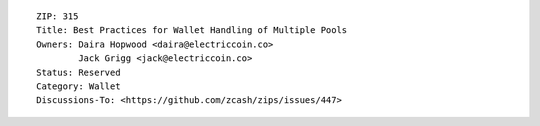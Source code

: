 ::

  ZIP: 315
  Title: Best Practices for Wallet Handling of Multiple Pools
  Owners: Daira Hopwood <daira@electriccoin.co>
          Jack Grigg <jack@electriccoin.co>
  Status: Reserved
  Category: Wallet
  Discussions-To: <https://github.com/zcash/zips/issues/447>
